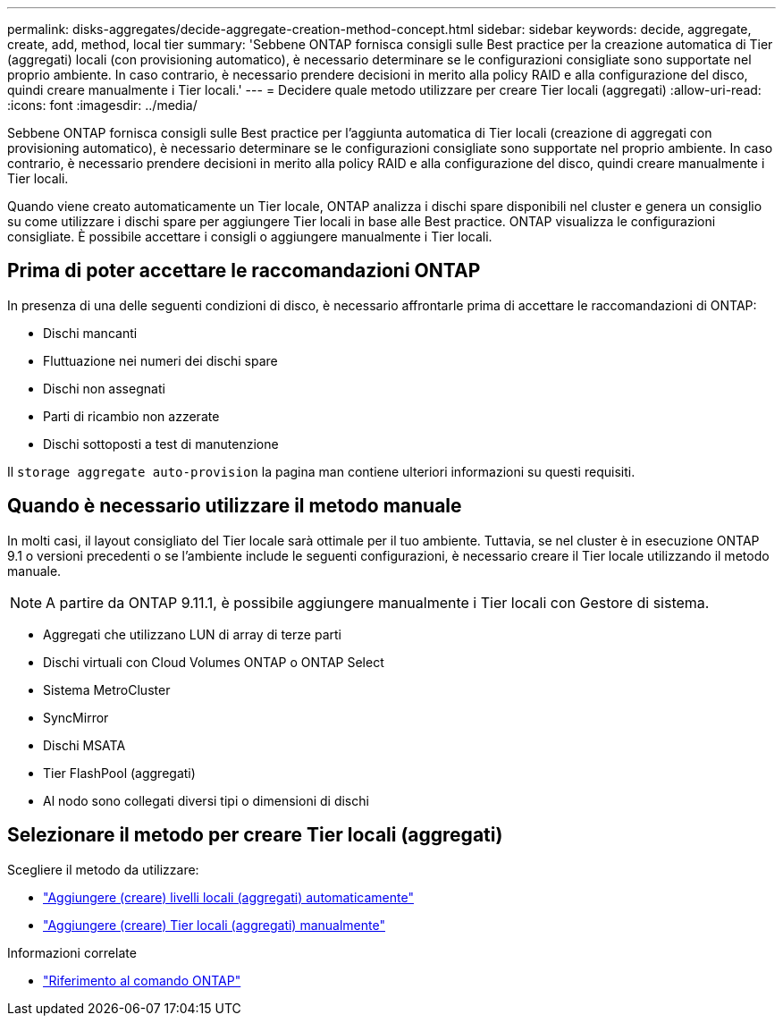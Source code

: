 ---
permalink: disks-aggregates/decide-aggregate-creation-method-concept.html 
sidebar: sidebar 
keywords: decide, aggregate, create, add, method, local tier 
summary: 'Sebbene ONTAP fornisca consigli sulle Best practice per la creazione automatica di Tier (aggregati) locali (con provisioning automatico), è necessario determinare se le configurazioni consigliate sono supportate nel proprio ambiente. In caso contrario, è necessario prendere decisioni in merito alla policy RAID e alla configurazione del disco, quindi creare manualmente i Tier locali.' 
---
= Decidere quale metodo utilizzare per creare Tier locali (aggregati)
:allow-uri-read: 
:icons: font
:imagesdir: ../media/


[role="lead"]
Sebbene ONTAP fornisca consigli sulle Best practice per l'aggiunta automatica di Tier locali (creazione di aggregati con provisioning automatico), è necessario determinare se le configurazioni consigliate sono supportate nel proprio ambiente. In caso contrario, è necessario prendere decisioni in merito alla policy RAID e alla configurazione del disco, quindi creare manualmente i Tier locali.

Quando viene creato automaticamente un Tier locale, ONTAP analizza i dischi spare disponibili nel cluster e genera un consiglio su come utilizzare i dischi spare per aggiungere Tier locali in base alle Best practice. ONTAP visualizza le configurazioni consigliate. È possibile accettare i consigli o aggiungere manualmente i Tier locali.



== Prima di poter accettare le raccomandazioni ONTAP

In presenza di una delle seguenti condizioni di disco, è necessario affrontarle prima di accettare le raccomandazioni di ONTAP:

* Dischi mancanti
* Fluttuazione nei numeri dei dischi spare
* Dischi non assegnati
* Parti di ricambio non azzerate
* Dischi sottoposti a test di manutenzione


Il `storage aggregate auto-provision` la pagina man contiene ulteriori informazioni su questi requisiti.



== Quando è necessario utilizzare il metodo manuale

In molti casi, il layout consigliato del Tier locale sarà ottimale per il tuo ambiente. Tuttavia, se nel cluster è in esecuzione ONTAP 9.1 o versioni precedenti o se l'ambiente include le seguenti configurazioni, è necessario creare il Tier locale utilizzando il metodo manuale.


NOTE: A partire da ONTAP 9.11.1, è possibile aggiungere manualmente i Tier locali con Gestore di sistema.

* Aggregati che utilizzano LUN di array di terze parti
* Dischi virtuali con Cloud Volumes ONTAP o ONTAP Select
* Sistema MetroCluster
* SyncMirror
* Dischi MSATA
* Tier FlashPool (aggregati)
* Al nodo sono collegati diversi tipi o dimensioni di dischi




== Selezionare il metodo per creare Tier locali (aggregati)

Scegliere il metodo da utilizzare:

* link:create-aggregates-auto-provision-task.html["Aggiungere (creare) livelli locali (aggregati) automaticamente"]
* link:create-aggregates-manual-task.html["Aggiungere (creare) Tier locali (aggregati) manualmente"]


.Informazioni correlate
* https://docs.netapp.com/us-en/ontap-cli["Riferimento al comando ONTAP"^]

